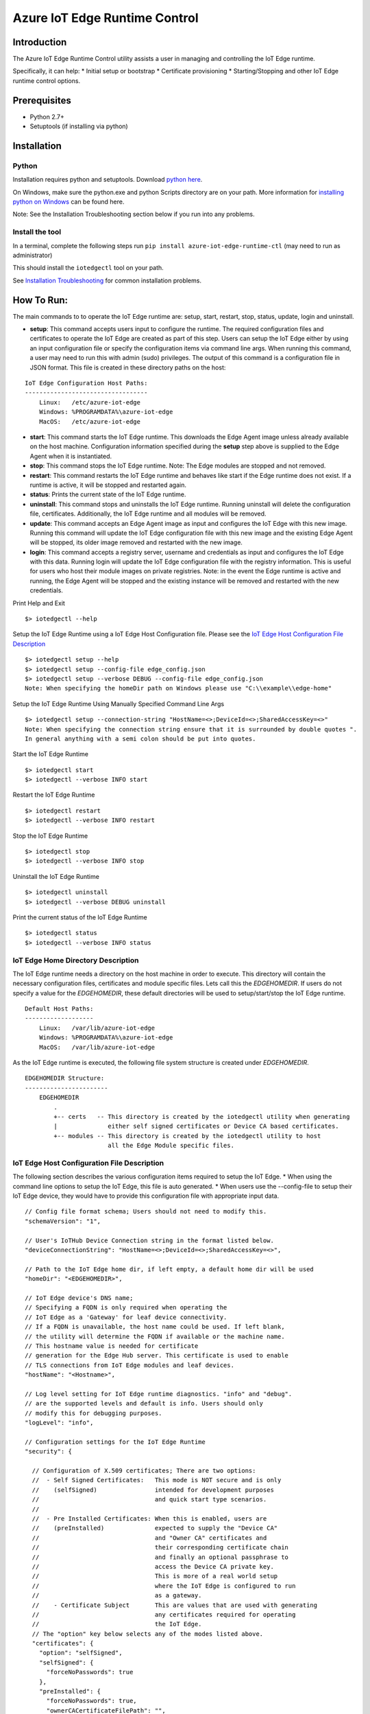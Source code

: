 Azure IoT Edge Runtime Control
==============================

Introduction
------------

The Azure IoT Edge Runtime Control utility assists a user in managing
and controlling the IoT Edge runtime.

Specifically, it can help: \* Initial setup or bootstrap \* Certificate
provisioning \* Starting/Stopping and other IoT Edge runtime control
options.

Prerequisites
-------------

-  Python 2.7+
-  Setuptools (if installing via python)

Installation
------------

Python
~~~~~~

Installation requires python and setuptools. Download `python
here <https://www.python.org/downloads/>`__.

On Windows, make sure the python.exe and python Scripts directory are on
your path. More information for `installing python on
Windows <https://docs.python.org/2/using/windows.html>`__ can be found
here.

Note: See the Installation Troubleshooting section below if you run into
any problems.

Install the tool
~~~~~~~~~~~~~~~~

In a terminal, complete the following steps run
``pip install azure-iot-edge-runtime-ctl`` (may need to run as
administrator)

This should install the ``iotedgectl`` tool on your path.

See `Installation Troubleshooting <#installation-troubleshooting>`__ for
common installation problems.

How To Run:
-----------

The main commands to to operate the IoT Edge runtime are: setup, start,
restart, stop, status, update, login and uninstall.

-  **setup**: This command accepts users input to configure the runtime.
   The required configuration files and certificates to operate the IoT
   Edge are created as part of this step. Users can setup the IoT Edge
   either by using an input configuration file or specify the
   configuration items via command line args. When running this command,
   a user may need to run this with admin (sudo) privileges. The output
   of this command is a configuration file in JSON format. This file is
   created in these directory paths on the host:

::

    IoT Edge Configuration Host Paths:
    ----------------------------------
        Linux:   /etc/azure-iot-edge
        Windows: %PROGRAMDATA%\azure-iot-edge
        MacOS:   /etc/azure-iot-edge

-  **start**: This command starts the IoT Edge runtime. This downloads
   the Edge Agent image unless already available on the host machine.
   Configuration information specified during the **setup** step above
   is supplied to the Edge Agent when it is instantiated.

-  **stop**: This command stops the IoT Edge runtime. Note: The Edge
   modules are stopped and not removed.

-  **restart**: This command restarts the IoT Edge runtime and behaves
   like start if the Edge runtime does not exist. If a runtime is
   active, it will be stopped and restarted again.

-  **status**: Prints the current state of the IoT Edge runtime.

-  **uninstall**: This command stops and uninstalls the IoT Edge
   runtime. Running uninstall will delete the configuration file,
   certificates. Additionally, the IoT Edge runtime and all modules will
   be removed.

-  **update**: This command accepts an Edge Agent image as input and
   configures the IoT Edge with this new image. Running this command
   will update the IoT Edge configuration file with this new image and
   the existing Edge Agent will be stopped, its older image removed and
   restarted with the new image.

-  **login**: This command accepts a registry server, username and
   credentials as input and configures the IoT Edge with this data.
   Running login will update the IoT Edge configuration file with the
   registry information. This is useful for users who host their module
   images on private registries. Note: in the event the Edge runtime is
   active and running, the Edge Agent will be stopped and the existing
   instance will be removed and restarted with the new credentials.

Print Help and Exit

::

    $> iotedgectl --help

Setup the IoT Edge Runtime using a IoT Edge Host Configuration file.
Please see the `IoT Edge Host Configuration File
Description <#edge-host-configuration-file-description>`__

::

    $> iotedgectl setup --help
    $> iotedgectl setup --config-file edge_config.json
    $> iotedgectl setup --verbose DEBUG --config-file edge_config.json
    Note: When specifying the homeDir path on Windows please use "C:\\example\\edge-home"

Setup the IoT Edge Runtime Using Manually Specified Command Line Args

::

    $> iotedgectl setup --connection-string "HostName=<>;DeviceId=<>;SharedAccessKey=<>"
    Note: When specifying the connection string ensure that it is surrounded by double quotes ".
    In general anything with a semi colon should be put into quotes.

Start the IoT Edge Runtime

::

    $> iotedgectl start
    $> iotedgectl --verbose INFO start

Restart the IoT Edge Runtime

::

    $> iotedgectl restart
    $> iotedgectl --verbose INFO restart

Stop the IoT Edge Runtime

::

    $> iotedgectl stop
    $> iotedgectl --verbose INFO stop

Uninstall the IoT Edge Runtime

::

    $> iotedgectl uninstall
    $> iotedgectl --verbose DEBUG uninstall

Print the current status of the IoT Edge Runtime

::

    $> iotedgectl status
    $> iotedgectl --verbose INFO status

IoT Edge Home Directory Description
~~~~~~~~~~~~~~~~~~~~~~~~~~~~~~~~~~~

The IoT Edge runtime needs a directory on the host machine in order to
execute. This directory will contain the necessary configuration files,
certificates and module specific files. Lets call this the
*EDGEHOMEDIR*. If users do not specify a value for the *EDGEHOMEDIR*,
these default directories will be used to setup/start/stop the IoT Edge
runtime.

::

    Default Host Paths:
    -------------------
        Linux:   /var/lib/azure-iot-edge
        Windows: %PROGRAMDATA%\azure-iot-edge
        MacOS:   /var/lib/azure-iot-edge

As the IoT Edge runtime is executed, the following file system structure
is created under *EDGEHOMEDIR*.

::

    EDGEHOMEDIR Structure:
    -----------------------
        EDGEHOMEDIR
            .
            +-- certs   -- This directory is created by the iotedgectl utility when generating
            |              either self signed certificates or Device CA based certificates.
            +-- modules -- This directory is created by the iotedgectl utility to host
                           all the Edge Module specific files.

IoT Edge Host Configuration File Description
~~~~~~~~~~~~~~~~~~~~~~~~~~~~~~~~~~~~~~~~~~~~

The following section describes the various configuration items required
to setup the IoT Edge. \* When using the command line options to setup
the IoT Edge, this file is auto generated. \* When users use the
--config-file to setup their IoT Edge device, they would have to provide
this configuration file with appropriate input data.

::

      // Config file format schema; Users should not need to modify this.
      "schemaVersion": "1",

      // User's IoTHub Device Connection string in the format listed below.
      "deviceConnectionString": "HostName=<>;DeviceId=<>;SharedAccessKey=<>",

      // Path to the IoT Edge home dir, if left empty, a default home dir will be used
      "homeDir": "<EDGEHOMEDIR>",

      // IoT Edge device's DNS name;
      // Specifying a FQDN is only required when operating the
      // IoT Edge as a 'Gateway' for leaf device connectivity.
      // If a FQDN is unavailable, the host name could be used. If left blank,
      // the utility will determine the FQDN if available or the machine name.
      // This hostname value is needed for certificate
      // generation for the Edge Hub server. This certificate is used to enable
      // TLS connections from IoT Edge modules and leaf devices.
      "hostName": "<Hostname>",

      // Log level setting for IoT Edge runtime diagnostics. "info" and "debug".
      // are the supported levels and default is info. Users should only
      // modify this for debugging purposes.
      "logLevel": "info",

      // Configuration settings for the IoT Edge Runtime
      "security": {

        // Configuration of X.509 certificates; There are two options:
        //  - Self Signed Certificates:   This mode is NOT secure and is only
        //    (selfSigned)                intended for development purposes
        //                                and quick start type scenarios.
        //
        //  - Pre Installed Certificates: When this is enabled, users are
        //    (preInstalled)              expected to supply the "Device CA"
        //                                and "Owner CA" certificates and
        //                                their corresponding certificate chain
        //                                and finally an optional passphrase to
        //                                access the Device CA private key.
        //                                This is more of a real world setup
        //                                where the IoT Edge is configured to run
        //                                as a gateway.
        //    - Certificate Subject       This are values that are used with generating
        //                                any certificates required for operating
        //                                the IoT Edge.
        // The "option" key below selects any of the modes listed above.
        "certificates": {
          "option": "selfSigned",
          "selfSigned": {
            "forceNoPasswords": true
          },
          "preInstalled": {
            "forceNoPasswords": true,
            "ownerCACertificateFilePath": "",
            "deviceCACertificateFilePath": "",
            "deviceCAChainCertificateFilePath": "",
            "deviceCAPrivateKeyFilePath": "",
            "deviceCAPassphraseFilePath": "",
            "agentCAPassphraseFilePath": ""
          },
          "subject": {
            "countryCode": "US",
            "state": "Washington",
            "locality": "Redmond",
            "organization": "Default Edge Organization",
            "organizationUnit": "Edge Unit",
            "commonName": "Edge Device CA"
          }
        }
      },
      // Section containing Configuration of IoT Edge Runtime Deployment and Host.
      "deployment": {

        // Currently "docker" is the only deployment type supported.
        "type": "docker",

        // Docker host settings
        "docker": {
          // Docker Daemon socket URI; This is the end point that the Edge Agent
          // will use to communicate with the daemon. Please note this may not be
          // the same docker URI end point that a user might use on their host.
          // This is true when running Linux containers on Windows.
          // Under normal circumstances users should not have modify this.
          "uri": "unix:///var/run/docker.sock",

          // IoT Edge runtime image; Users may have to update this as newer images
          // are released over time either by a manual edit or the **update** command.
          "edgeRuntimeImage": "edge_repository_address/edge_image_name:version",

          // Users can add registries in this array for their custom modules.
          // If there is no username or password associated with a registry,
          // users do not need to add any data here.
          // NOTE: This is a temporary configuration item required by the IoT Edge
          // Longer term, users would be able to manage their repositories and
          // credentials in the cloud using the IoTHub portal.
          // Users can manually add their credentials in their configuration file
          // or use the **login** command.
          "registries": [
            {
              "address": "example-repository-address-1",
              "username": "example-username-1",
              "password": "example-password-1"
            },
            {
              "address": "example-repository-address-2",
              "username": "example-username-2",
              "password": "example-password-2"
            }
          ],

          // Logging options for the IoT Edge runtime. The format complies with
          // the docker schema described here:
          // https://docs.docker.com/engine/admin/logging/overview/
          "loggingOptions": {
            "log-driver": "json-file",
            "log-opts": {
              "max-size": "10m"
            }
          }
        }
      }

Installation Troubleshooting
~~~~~~~~~~~~~~~~~~~~~~~~~~~~

Raspbian
^^^^^^^^

On the raspbian platform, you may need to update pip or the setup tools:

::

    sudo pip install --upgrade setuptools pip

The Python installation may require some C libraries to be built, these
libraries require development packages not installed by default:

::

    sudo apt-get install python2.7-dev libffi-dev libssl-dev



